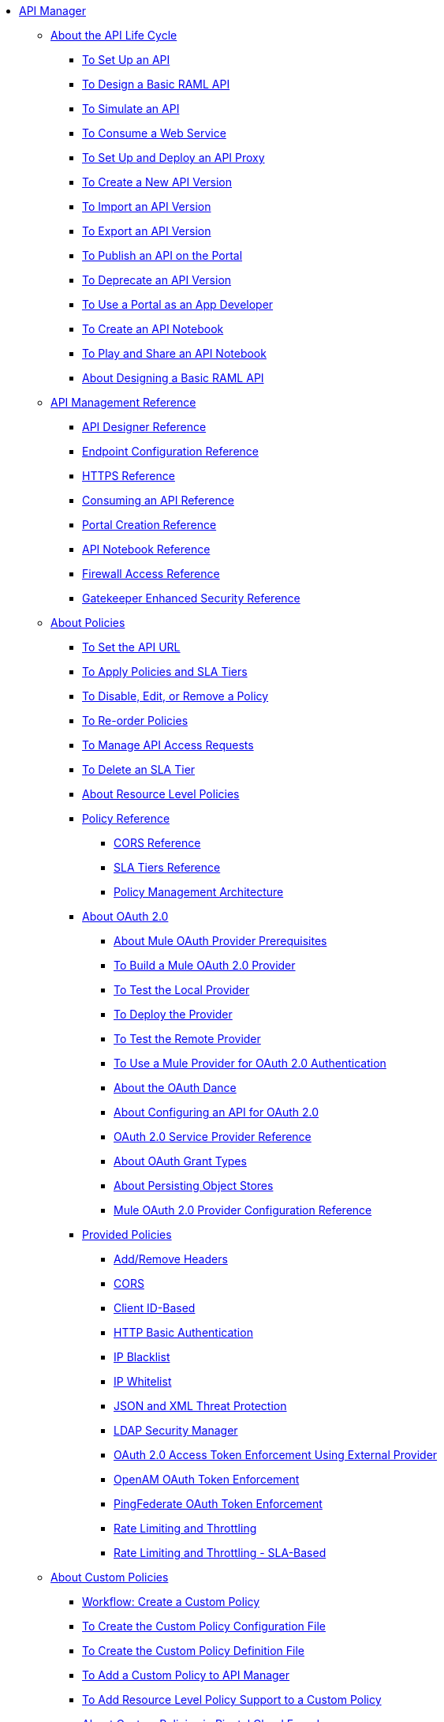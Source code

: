 // TOC File


* link:/api-manager/[API Manager]
** link:/api-manager/tutorials[About the API Life Cycle]
*** link:/api-manager/tutorial-set-up-an-api[To Set Up an API]
*** link:/api-manager/design-raml-api-task[To Design a Basic RAML API]
*** link:/api-manager/simulate-api-task[To Simulate an API]
*** link:/api-manager/consume-api-task[To Consume a Web Service]
*** link:/api-manager/tutorial-set-up-and-deploy-an-api-proxy[To Set Up and Deploy an API Proxy]
*** link:/api-manager/create-api-version-task[To Create a New API Version]
*** link:/api-manager/import-api-version-task[To Import an API Version]
*** link:/api-manager/export-api-version-task[To Export an API Version]
*** link:/api-manager/tutorial-create-an-api-portal[To Publish an API on the Portal]
*** link:/api-manager/deprecate-api-task[To Deprecate an API Version]
*** link:/api-manager/tutorial-use-a-portal-as-an-app-developer[To Use a Portal as an App Developer]
*** link:/api-manager/tutorial-create-an-api-notebook[To Create an API Notebook]
*** link:/api-manager/play-share-api-notebook-task[To Play and Share an API Notebook]
*** link:/tutorial-design-an-api[About Designing a Basic RAML API]
** link:/api-manager/manage-api-reference[API Management Reference]
*** link:/api-manager/designing-your-api[API Designer Reference]
*** link:/api-manager/configuring-endpoint-reference[Endpoint Configuration Reference]
*** link:/api-manager/https-reference[HTTPS Reference]
*** link:/api-manager/browsing-and-accessing-apis[Consuming an API Reference]
*** link:/api-manager/engaging-users-of-your-api[Portal Creation Reference]
*** link:/api-manager/creating-an-api-notebook[API Notebook Reference]
*** link:/api-manager/accessing-your-api-behind-a-firewall[Firewall Access Reference]
*** link:/api-manager/gatekeeper[Gatekeeper Enhanced Security Reference]
** link:/api-manager/using-policies[About Policies]
*** link:/api-manager/setting-your-api-url[To Set the API URL]
*** link:/api-manager/tutorial-manage-an-api[To Apply Policies and SLA Tiers]
*** link:/api-manager/disable-edit-remove-task[To Disable, Edit, or Remove a Policy]
*** link:/api-manager/reorder-policies-task[To Re-order Policies]
*** link:/api-manager/tutorial-manage-consuming-applications[To Manage API Access Requests]
*** link:/api-manager/delete-sla-tier-task[To Delete an SLA Tier]
*** link:/api-manager/resource-level-policies-about[About Resource Level Policies]
*** link:/api-manager/policy-reference[Policy Reference]
**** link:/api-manager/cors-reference[CORS Reference]
**** link:/api-manager/defining-sla-tiers[SLA Tiers Reference]
**** link:/api-manager/introduction-to-policy-management[Policy Management Architecture]
*** link:/api-manager/aes-oauth-faq[About OAuth 2.0]
**** link:/api-manager/oauth-build-provider-prerequisites-about[About Mule OAuth Provider Prerequisites]
**** link:/api-manager/building-an-external-oauth-2.0-provider-application[To Build a Mule OAuth 2.0 Provider]
**** link:/api-manager/to-test-local-provider[To Test the Local Provider]
**** link:/api-manager/to-deploy-provider[To Deploy the Provider]
**** link:/api-manager/to-test-remote-provider[To Test the Remote Provider]
**** link:/api-manager/to-use-authentication[To Use a Mule Provider for OAuth 2.0 Authentication]
**** link:/api-manager/oauth-dance-about[About the OAuth Dance]
**** link:/api-manager/about-configure-api-for-oauth[About Configuring an API for OAuth 2.0]
**** link:/api-manager/oauth-service-provider-reference[OAuth 2.0 Service Provider Reference]
**** link:/api-manager/oauth-grant-types-about[About OAuth Grant Types]
**** link:/api-manager/oauth-persist-obj-store-about[About Persisting Object Stores]
**** link:/api-manager/oauth2-provider-configuration[Mule OAuth 2.0 Provider Configuration Reference]
*** link:/api-manager/available-policies[Provided Policies]
**** link:/api-manager/add-remove-headers[Add/Remove Headers]
**** link:/api-manager/cors-policy[CORS]
**** link:/api-manager/client-id-based-policies[Client ID-Based]
**** link:/api-manager/http-basic-authentication-policy[HTTP Basic Authentication]
**** link:/api-manager/ip-blacklist[IP Blacklist]
**** link:/api-manager/ip-whitelist[IP Whitelist]
**** link:/api-manager/json-xml-threat-policy[JSON and XML Threat Protection]
**** link:/api-manager/ldap-security-manager[LDAP Security Manager]
**** link:/api-manager/external-oauth-2.0-token-validation-policy[OAuth 2.0 Access Token Enforcement Using External Provider]
**** link:/api-manager/openam-oauth-token-enforcement-policy[OpenAM OAuth Token Enforcement]
**** link:/api-manager/pingfederate-oauth-token-enforcement-policy[PingFederate OAuth Token Enforcement]
**** link:/api-manager/rate-limiting-and-throttling[Rate Limiting and Throttling]
**** link:/api-manager/rate-limiting-and-throttling-sla-based-policies[Rate Limiting and Throttling - SLA-Based]
** link:/api-manager/applying-custom-policies[About Custom Policies]
*** link:/api-manager/creating-a-policy-walkthrough[Workflow: Create a Custom Policy]
*** link:/api-manager/create-policy-config-task[To Create the Custom Policy Configuration File]
*** link:/api-manager/create-policy-definition-task[To Create the Custom Policy Definition File]
*** link:/api-manager/add-custom-policy-task[To Add a Custom Policy to API Manager]
*** link:/api-manager/add-rlp-support-task[To Add Resource Level Policy Support to a Custom Policy]
*** link:/api-manager/create-policy-pcf[About Custom Policies in Pivotal Cloud Foundry]
*** link:/api-manager/custom-policy-reference[Custom Policy Reference]
**** link:/api-manager/cust-pol-exception-blocks-reference[Custom Policy Exception Blocks Reference]
** link:/api-manager/proxy-about[About Proxies]
*** link:/api-manager/proxy-depl-cloudhub[To Deploy a Proxy to CloudHub]
*** link:/api-manager/proxy-depl-hosted[To Deploy a Proxy to a Hosted Runtime]
*** link:/api-manager/proxy-depl-hosted/proxy-depl-pcf[To Deploy a Proxy to Pivotal Cloud Foundry]
*** link:/api-manager/proxy-depl-api-gate[To Deploy a Proxy to API Gateway 2.x]
*** link:/api-manager/proxy-modify[To Modify a Proxy]
** link:/api-manager/using-api-alerts[About API Alerts]
*** link:/api-manager/add-api-alert-task[To Add an API Alert]
*** link:/api-manager/view-delete-alerts-task[To View and Delete API Alerts]
*** link:/api-manager/edit-enable-disable-alerts-task[To Edit, Enable, or Disable API Alerts]
** link:/api-manager/api-auto-discovery[API Auto-Discovery and Startup from Studio]
*** link:/api-manager/api-auto-discovery-reference[Auto-Discovery Reference]
** link:/api-manager/api-gateway-runtime-archive[API Gateway Runtime--Archive]
*** link:/api-manager/configuring-an-api-gateway[Configuring an API Gateway]
*** link:/api-manager/api-gateway-domain[API Gateway Domain]
*** link:/api-manager/configuring-proxy-access-to-an-api[Configuring Proxy Access to APIs]
*** link:/api-manager/deploy-to-api-gateway-runtime[Deploying to API Gateway Runtime]
